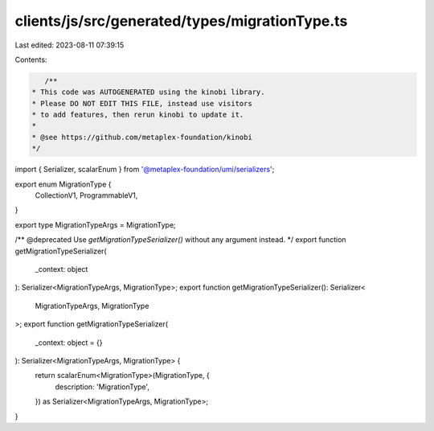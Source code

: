 clients/js/src/generated/types/migrationType.ts
===============================================

Last edited: 2023-08-11 07:39:15

Contents:

.. code-block:: ts

    /**
 * This code was AUTOGENERATED using the kinobi library.
 * Please DO NOT EDIT THIS FILE, instead use visitors
 * to add features, then rerun kinobi to update it.
 *
 * @see https://github.com/metaplex-foundation/kinobi
 */

import { Serializer, scalarEnum } from '@metaplex-foundation/umi/serializers';

export enum MigrationType {
  CollectionV1,
  ProgrammableV1,
}

export type MigrationTypeArgs = MigrationType;

/** @deprecated Use `getMigrationTypeSerializer()` without any argument instead. */
export function getMigrationTypeSerializer(
  _context: object
): Serializer<MigrationTypeArgs, MigrationType>;
export function getMigrationTypeSerializer(): Serializer<
  MigrationTypeArgs,
  MigrationType
>;
export function getMigrationTypeSerializer(
  _context: object = {}
): Serializer<MigrationTypeArgs, MigrationType> {
  return scalarEnum<MigrationType>(MigrationType, {
    description: 'MigrationType',
  }) as Serializer<MigrationTypeArgs, MigrationType>;
}


